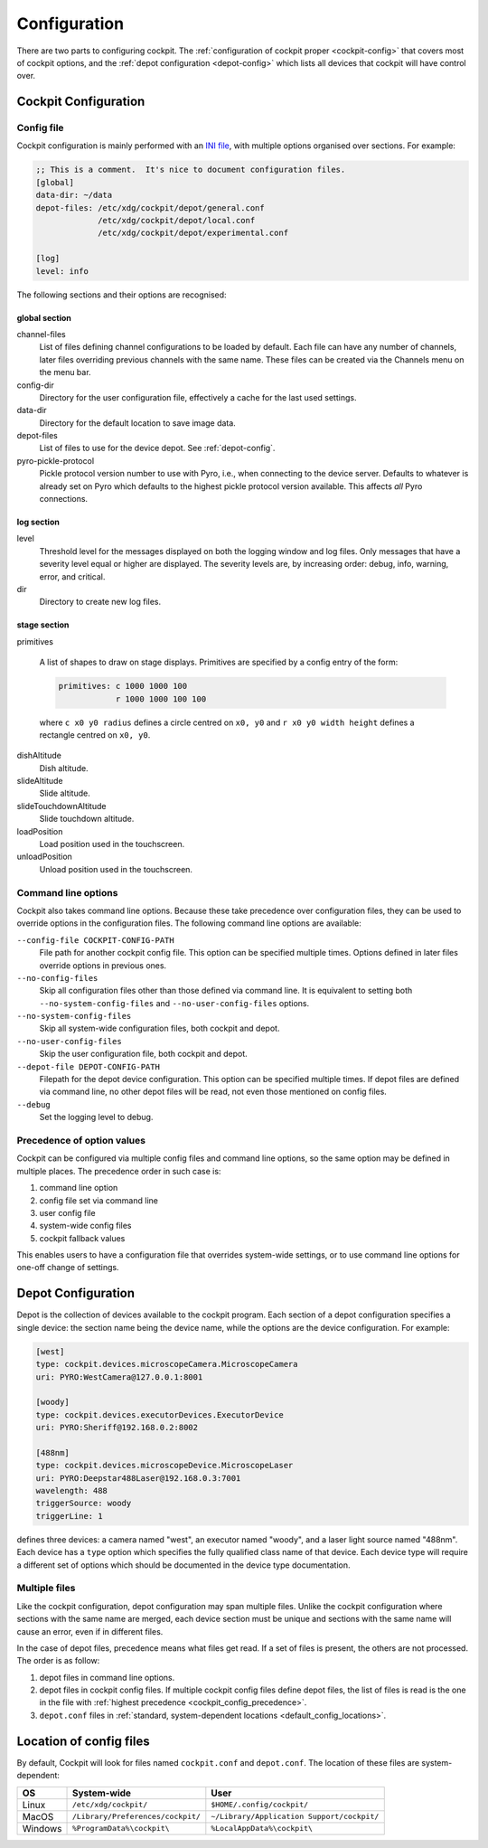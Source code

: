 .. Copyright (C) 2020 David Miguel Susano Pinto <david.pinto@bioch.ox.ac.uk>

   Permission is granted to copy, distribute and/or modify this
   document under the terms of the GNU Free Documentation License,
   Version 1.3 or any later version published by the Free Software
   Foundation; with no Invariant Sections, no Front-Cover Texts, and
   no Back-Cover Texts.  A copy of the license is included in the
   section entitled "GNU Free Documentation License".

.. _configuration:

Configuration
*************

There are two parts to configuring cockpit.  The :ref:`configuration
of cockpit proper <cockpit-config>` that covers most of cockpit
options, and the :ref:`depot configuration <depot-config>` which lists
all devices that cockpit will have control over.

.. The userConfig stuff is not documented.  Not sure if it should be
   documented at all, seems more like cache.  Parts of it that makes
   sense to configure can have system-wide value, in which case should
   be moved into cockpit config.

.. _cockpit-config:

Cockpit Configuration
=====================

Config file
-----------

Cockpit configuration is mainly performed with an `INI file
<https://en.wikipedia.org/wiki/INI_file>`_, with multiple options
organised over sections.  For example:

.. code:: ini

  ;; This is a comment.  It's nice to document configuration files.
  [global]
  data-dir: ~/data
  depot-files: /etc/xdg/cockpit/depot/general.conf
               /etc/xdg/cockpit/depot/local.conf
               /etc/xdg/cockpit/depot/experimental.conf

  [log]
  level: info

The following sections and their options are recognised:

global section
``````````````

channel-files
  List of files defining channel configurations to be loaded by
  default.  Each file can have any number of channels, later files
  overriding previous channels with the same name.  These files can be
  created via the Channels menu on the menu bar.

config-dir
  Directory for the user configuration file, effectively a cache for
  the last used settings.

data-dir
  Directory for the default location to save image data.

depot-files
  List of files to use for the device depot.  See :ref:`depot-config`.

pyro-pickle-protocol
  Pickle protocol version number to use with Pyro, i.e., when
  connecting to the device server.  Defaults to whatever is already
  set on Pyro which defaults to the highest pickle protocol version
  available.  This affects *all* Pyro connections.

log section
```````````
level
  Threshold level for the messages displayed on both the logging
  window and log files.  Only messages that have a severity level
  equal or higher are displayed.  The severity levels are, by
  increasing order: debug, info, warning, error, and critical.

dir
  Directory to create new log files.

stage section
`````````````

primitives

  A list of shapes to draw on stage displays.  Primitives are
  specified by a config entry of the form:

  .. code:: ini

      primitives: c 1000 1000 100
                  r 1000 1000 100 100

  where ``c x0 y0 radius`` defines a circle centred on ``x0, y0`` and
  ``r x0 y0 width height`` defines a rectangle centred on ``x0, y0``.


.. TODO:: Ian says the options for the stage section are historical
          and a fudge.  That need to be changed and may be removed in
          the future.

dishAltitude
  Dish altitude.

slideAltitude
  Slide altitude.

slideTouchdownAltitude
  Slide touchdown altitude.

loadPosition
  Load position used in the touchscreen.

unloadPosition
  Unload position used in the touchscreen.

Command line options
--------------------

Cockpit also takes command line options.  Because these take
precedence over configuration files, they can be used to override
options in the configuration files.  The following command line
options are available:

``--config-file COCKPIT-CONFIG-PATH``
  File path for another cockpit config file.  This option can be
  specified multiple times.  Options defined in later files override
  options in previous ones.

``--no-config-files``
  Skip all configuration files other than those defined via command
  line.  It is equivalent to setting both ``--no-system-config-files``
  and ``--no-user-config-files`` options.

``--no-system-config-files``
  Skip all system-wide configuration files, both cockpit and depot.

``--no-user-config-files``
  Skip the user configuration file, both cockpit and depot.

``--depot-file DEPOT-CONFIG-PATH``
  Filepath for the depot device configuration.  This option can be
  specified multiple times.  If depot files are defined via command
  line, no other depot files will be read, not even those mentioned on
  config files.

``--debug``
  Set the logging level to debug.

.. _cockpit_config_precedence:

Precedence of option values
---------------------------

Cockpit can be configured via multiple config files and command line
options, so the same option may be defined in multiple places.  The
precedence order in such case is:

1. command line option
2. config file set via command line
3. user config file
4. system-wide config files
5. cockpit fallback values

This enables users to have a configuration file that overrides
system-wide settings, or to use command line options for one-off
change of settings.

.. _depot-config:

Depot Configuration
===================

Depot is the collection of devices available to the cockpit program.
Each section of a depot configuration specifies a single device: the
section name being the device name, while the options are the device
configuration.  For example:

.. code:: ini

  [west]
  type: cockpit.devices.microscopeCamera.MicroscopeCamera
  uri: PYRO:WestCamera@127.0.0.1:8001

  [woody]
  type: cockpit.devices.executorDevices.ExecutorDevice
  uri: PYRO:Sheriff@192.168.0.2:8002

  [488nm]
  type: cockpit.devices.microscopeDevice.MicroscopeLaser
  uri: PYRO:Deepstar488Laser@192.168.0.3:7001
  wavelength: 488
  triggerSource: woody
  triggerLine: 1

defines three devices: a camera named "west", an executor named
"woody", and a laser light source named "488nm".  Each device has a
``type`` option which specifies the fully qualified class name of that
device.  Each device type will require a different set of options
which should be documented in the device type documentation.


Multiple files
--------------

Like the cockpit configuration, depot configuration may span multiple
files.  Unlike the cockpit configuration where sections with the same
name are merged, each device section must be unique and sections with
the same name will cause an error, even if in different files.

In the case of depot files, precedence means what files get read.  If
a set of files is present, the others are not processed.  The order is
as follow:

1. depot files in command line options.
2. depot files in cockpit config files.  If multiple cockpit config
   files define depot files, the list of files is read is the one in
   the file with :ref:`highest precedence
   <cockpit_config_precedence>`.
3. ``depot.conf`` files in :ref:`standard, system-dependent locations
   <default_config_locations>`.

.. _default_config_locations:

Location of config files
========================

By default, Cockpit will look for files named ``cockpit.conf`` and
``depot.conf``.  The location of these files are system-dependent:

=======  =================================  ==========================================
OS       System-wide                        User
=======  =================================  ==========================================
Linux    ``/etc/xdg/cockpit/``              ``$HOME/.config/cockpit/``
MacOS    ``/Library/Preferences/cockpit/``  ``~/Library/Application Support/cockpit/``
Windows  ``%ProgramData%\cockpit\``         ``%LocalAppData%\cockpit\``
=======  =================================  ==========================================
